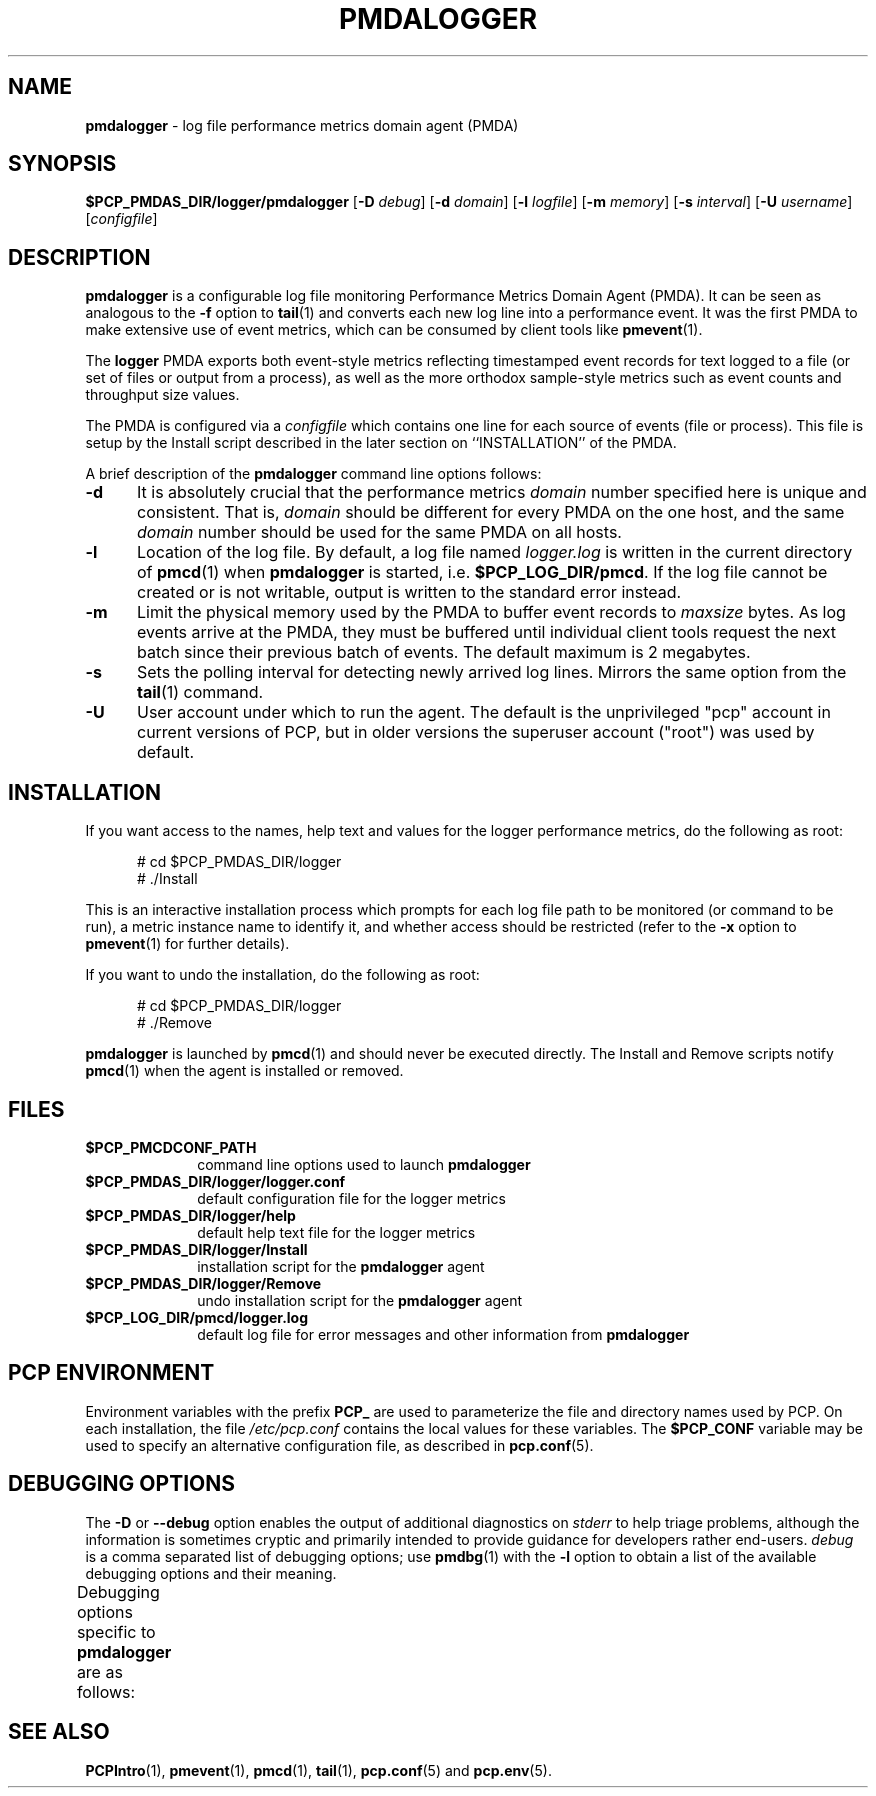 '\"macro stdmacro
.\"
.\" Copyright (c) 2014 Red Hat.
.\"
.\" This program is free software; you can redistribute it and/or modify it
.\" under the terms of the GNU General Public License as published by the
.\" Free Software Foundation; either version 2 of the License, or (at your
.\" option) any later version.
.\"
.\" This program is distributed in the hope that it will be useful, but
.\" WITHOUT ANY WARRANTY; without even the implied warranty of MERCHANTABILITY
.\" or FITNESS FOR A PARTICULAR PURPOSE.  See the GNU General Public License
.\" for more details.
.\"
.TH PMDALOGGER 1 "PCP" "Performance Co-Pilot"
.SH NAME
\f3pmdalogger\f1 \- log file performance metrics domain agent (PMDA)
.SH SYNOPSIS
\f3$PCP_PMDAS_DIR/logger/pmdalogger\f1
[\f3\-D\f1 \f2debug\f1]
[\f3\-d\f1 \f2domain\f1]
[\f3\-l\f1 \f2logfile\f1]
[\f3\-m\f1 \f2memory\f1]
[\f3\-s\f1 \f2interval\f1]
[\f3\-U\f1 \f2username\f1]
[\f2configfile\f1]
.SH DESCRIPTION
.B pmdalogger
is a configurable log file monitoring Performance Metrics Domain
Agent (PMDA).
It can be seen as analogous to the
.B \-f
option to
.BR tail (1)
and converts each new log line into a performance event.
It was the first PMDA to make extensive use of event metrics, which
can be consumed by client tools like
.BR pmevent (1).
.PP
The
.B logger
PMDA exports both event-style metrics reflecting timestamped event records
for text logged to a file (or set of files or output from a process),
as well as the more orthodox sample-style metrics such as event counts
and throughput size values.
.PP
The PMDA is configured via a
.I configfile
which contains one line for each source of events (file or process).
This file is setup by the Install script described in the later
section on ``INSTALLATION'' of the PMDA.
.PP
A brief description of the
.B pmdalogger
command line options follows:
.TP 5
.B \-d
It is absolutely crucial that the performance metrics
.I domain
number specified here is unique and consistent.
That is,
.I domain
should be different for every PMDA on the one host, and the same
.I domain
number should be used for the same PMDA on all hosts.
.TP
.B \-l
Location of the log file.  By default, a log file named
.I logger.log
is written in the current directory of
.BR pmcd (1)
when
.B pmdalogger
is started, i.e.
.BR $PCP_LOG_DIR/pmcd .
If the log file cannot
be created or is not writable, output is written to the standard error instead.
.TP
.B \-m
Limit the physical memory used by the PMDA to buffer event records to
.I maxsize
bytes.
As log events arrive at the PMDA, they must be buffered until individual
client tools request the next batch since their previous batch of events.
The default maximum is 2 megabytes.
.TP
.B \-s
Sets the polling interval for detecting newly arrived log lines.
Mirrors the same option from the
.BR tail (1)
command.
.TP
.B \-U
User account under which to run the agent.
The default is the unprivileged "pcp" account in current versions of PCP,
but in older versions the superuser account ("root") was used by default.
.SH INSTALLATION
If you want access to the names, help text and values for the logger
performance metrics, do the following as root:
.PP
.ft CR
.nf
.in +0.5i
# cd $PCP_PMDAS_DIR/logger
# ./Install
.in
.fi
.ft 1
.PP
This is an interactive installation process which prompts for each
log file path to be monitored (or command to be run), a metric
instance name to identify it, and whether access should be restricted
(refer to the
.B \-x
option to
.BR pmevent (1)
for further details).
.PP
If you want to undo the installation, do the following as root:
.PP
.ft CR
.nf
.in +0.5i
# cd $PCP_PMDAS_DIR/logger
# ./Remove
.in
.fi
.ft 1
.PP
.B pmdalogger
is launched by
.BR pmcd (1)
and should never be executed directly.
The Install and Remove scripts notify
.BR pmcd (1)
when the agent is installed or removed.
.SH FILES
.PD 0
.TP 10
.B $PCP_PMCDCONF_PATH
command line options used to launch
.B pmdalogger
.TP 10
.B $PCP_PMDAS_DIR/logger/logger.conf
default configuration file for the logger metrics
.TP 10
.B $PCP_PMDAS_DIR/logger/help
default help text file for the logger metrics
.TP 10
.B $PCP_PMDAS_DIR/logger/Install
installation script for the
.B pmdalogger
agent
.TP 10
.B $PCP_PMDAS_DIR/logger/Remove
undo installation script for the
.B pmdalogger
agent
.TP 10
.B $PCP_LOG_DIR/pmcd/logger.log
default log file for error messages and other information from
.B pmdalogger
.PD
.SH "PCP ENVIRONMENT"
Environment variables with the prefix
.B PCP_
are used to parameterize the file and directory names
used by PCP.
On each installation, the file
.I /etc/pcp.conf
contains the local values for these variables.
The
.B $PCP_CONF
variable may be used to specify an alternative
configuration file,
as described in
.BR pcp.conf (5).
.SH DEBUGGING OPTIONS
The
.B \-D
or
.B \-\-debug
option enables the output of additional diagnostics on
.I stderr
to help triage problems, although the information is sometimes cryptic and
primarily intended to provide guidance for developers rather end-users.
.I debug
is a comma separated list of debugging options; use
.BR pmdbg (1)
with the
.B \-l
option to obtain
a list of the available debugging options and their meaning.
.PP
Debugging options specific to
.B pmdalogger
are as follows:
.TS
box;
lf(B) | lf(B)
lf(B) | lf(R) .
Option	Description
_
appl0	\fIconfigfile\fP processing and PMNS setup
_
appl1	loading event data from the log files
_
appl2	interaction with \fBpmcd\fP(1).
.TE
.SH SEE ALSO
.BR PCPIntro (1),
.BR pmevent (1),
.BR pmcd (1),
.BR tail (1),
.BR pcp.conf (5)
and
.BR pcp.env (5).

.\" control lines for scripts/man-spell
.\" +ok+ maxsize
